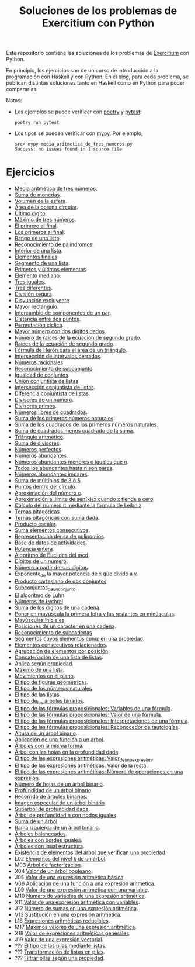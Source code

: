 #+TITLE: Soluciones de los problemas de Exercitium con Python

Este repositorio contiene las soluciones de los problemas de [[https://www.glc.us.es/~jalonso/exercitium/][Exercitium]]
con Python.

En principio, los ejercicios son de un curso de introducción a la
programación con Haskell y con Python. En el blog, para cada problema,
se publican distintas soluciones tanto en Haskell como en Python para
poder compararlas.

Notas:
+ Los ejemplos se puede verificar con [[https://python-poetry.org/][poetry]] y  [[https://docs.pytest.org/en/7.1.x/][pytest]]:
  : poetry run pytest
+ Los tipos se pueden verificar con [[http://mypy-lang.org/][mypy]]. Por ejemplo,
  : src> mypy media_aritmetica_de_tres_numeros.py
  : Success: no issues found in 1 source file

* Ejercicios

+ [[./src/media_aritmetica_de_tres_numeros.py][Media aritmética de tres números]].
+ [[./src/suma_de_monedas.py][Suma de monedas]].
+ [[./src/volumen_de_la_esfera.py][Volumen de la esfera]].
+ [[./src/area_corona_circular.py][Área de la corona circular]].
+ [[./src/ultimo_digito.py][Último dígito]].
+ [[./src/maximo_de_tres_numeros.py][Máximo de tres números]].
+ [[./src/el_primero_al_final.py][El primero al final]].
+ [[./src/los_primeros_al_final.py][Los primeros al final]].
+ [[./src/rango_de_una_lista.py][Rango de una lista]].
+ [[./src/reconocimiento_de_palindromos.py][Reconocimiento de palíndromos]].
+ [[./src/interior_de_una_lista.py][Interior de una lista]].
+ [[./src/elementos_finales.py][Elementos finales]].
+ [[./src/segmento_de_una_lista.py][Segmento de una lista]].
+ [[./src/primeros_y_ultimos_elementos.py][Primeros y últimos elementos]].
+ [[./src/elemento_mediano.py][Elemento mediano]].
+ [[./src/tres_iguales.py][Tres iguales]].
+ [[./src/tres_diferentes.py][Tres diferentes]].
+ [[./src/division_segura.py][División segura]].
+ [[./src/disyuncion_excluyente.py][Disyunción excluyente]].
+ [[./src/mayor_rectangulo.py][Mayor rectángulo]].
+ [[./src/intercambio_de_componentes_de_un_par.py][Intercambio de componentes de un par]].
+ [[./src/distancia_entre_dos_puntos.py][Distancia entre dos puntos]].
+ [[./src/permutacion_ciclica.py][Permutación cíclica]].
+ [[./src/mayor_numero_con_dos_digitos_dados.py][Mayor número con dos dígitos dados]].
+ [[./src/numero_de_raices_de_la_ecuacion_de_segundo_grado.py][Número de raíces de la ecuación de segundo grado]].
+ [[./src/raices_de_la_ecuacion_de_segundo_grado.py][Raíces de la ecuación de segundo grado]].
+ [[./src/formula_de_Heron_para_el_area_de_un_triangulo.py][Fórmula de Herón para el área de un triángulo]].
+ [[./src/interseccion_de_intervalos_cerrados.py][Intersección de intervalos cerrados]].
+ [[./src/numeros_racionales.py][Números racionales]].
+ [[./src/reconocimiento_de_subconjunto.py][Reconocimiento de subconjunto]].
+ [[./src/igualdad_de_conjuntos.py][Igualdad de conjuntos]].
+ [[./src/union_conjuntista_de_listas.py][Unión conjuntista de listas]].
+ [[./src/interseccion_conjuntista_de_listas.py][Intersección conjuntista de listas]].
+ [[./src/diferencia_conjuntista_de_listas.py][Diferencia conjuntista de listas]].
+ [[./src/divisores_de_un_numero.py][Divisores de un número]].
+ [[./src/divisores_primos.py][Divisores primos]].
+ [[./src/numeros_libres_de_cuadrados.py][Números libres de cuadrados]].
+ [[./src/suma_de_los_primeros_numeros_naturales.py][Suma de los primeros números naturales]].
+ [[./src/suma_de_los_cuadrados_de_los_primeros_numeros_naturales.py][Suma de los cuadrados de los primeros números naturales]].
+ [[./src/suma_de_cuadrados_menos_cuadrado_de_la_suma.py][Suma de cuadrados menos cuadrado de la suma]].
+ [[./src/triangulo_aritmetico.py][Triángulo aritmético]].
+ [[./src/suma_de_divisores.py][Suma de divisores]].
+ [[./src/numeros_perfectos.py][Números perfectos]].
+ [[./src/numeros_abundantes.py][Números abundantes]].
+ [[./src/numeros_abundantes_menores_o_iguales_que_n.py][Números abundantes menores o iguales que n]].
+ [[./src/todos_los_abundantes_hasta_n_son_pares.py][Todos los abundantes hasta n son pares]].
+ [[./src/numeros_abundantes_impares.py][Números abundantes impares]].
+ [[./src/suma_de_multiplos_de_3_o_5.py][Suma de múltiplos de 3 ó 5]].
+ [[./src/puntos_dentro_del_circulo.py][Puntos dentro del círculo]].
+ [[./src/aproximacion_del_numero_e.py][Aproximación del número e]].
+ [[./src/limite_del_seno.py][Aproximación al límite de sen(x)/x cuando x tiende a cero]].
+ [[./src/calculo_de_pi_mediante_la_formula_de_Leibniz.py][Cálculo del número π mediante la fórmula de Leibniz]].
+ [[./src/ternas_pitagoricas.py][Ternas pitagóricas]].
+ [[./src/ternas_pitagoricas_con_suma_dada.py][Ternas pitagóricas con suma dada]].
+ [[./src/producto_escalar.py][Producto escalar]].
+ [[./src/suma_elementos_consecutivos.py][Suma elementos consecutivos]].
+ [[./src/representacion_densa_de_polinomios.py][Representación densa de polinomios]].
+ [[./src/base_de_dato_de_actividades.py][Base de datos de actividades]].
+ [[./src/potencia_entera.py][Potencia entera]].
+ [[./src/algoritmo_de_Euclides_del_mcd.py][Algoritmo de Euclides del mcd]].
+ [[./src/digitos_de_un_numero.py][Dígitos de un número]].
+ [[./src/numero_a_partir_de_sus_digitos.py][Número a partir de sus dígitos]].
+ [[./src/exponente_mayor.py][Exponente_de la mayor potencia de x que divide a y]].
+ [[./src/producto_cartesiano_de_dos_conjuntos.py][Producto cartesiano de dos conjuntos]].
+ [[./src/subconjuntos_de_un_conjunto.py][Subconjuntos_de_un_conjunto]].
+ [[./src/el_algoritmo_de_Luhn.py][El algoritmo de Luhn]].
+ [[./src/numeros_de_Lychrel.py][Números de Lychrel]].
+ [[./src/suma_de_digitos_de_cadena.py][Suma de los dígitos de una cadena]].
+ [[./src/mayuscula_inicial.py][Poner en mayúscula la primera letra y las restantes en minúsculas]].
+ [[./src/mayusculas_iniciales.py][Mayúsculas iniciales]].
+ [[./src/posiciones_de_un_caracter_en_una_cadena.py][Posiciones de un carácter en una cadena]].
+ [[./src/reconocimiento_de_subcadenas.py][Reconocimiento de subcadenas]].
+ [[./src/segmentos_cuyos_elementos_cumple_una_propiedad.py][Segmentos cuyos elementos cumplen una propiedad]].
+ [[./src/elementos_consecutivos_relacionados.py][Elementos consecutivos relacionados]].
+ [[./src/agrupacion_de_elementos_por_posicion.py][Agrupación de elementos por posición]].
+ [[./src/concatenacion_de_una_lista_de_listas.py][Concatenación de una lista de listas]].
+ [[./src/aplica_segun_propiedad.py][Aplica según propiedad]].
+ [[./src/maximo_de_una_lista.py][Máximo de una lista]].
+ [[./src/movimientos_en_el_plano.py][Movimientos en el plano]].
+ [[./src/el_tipo_de_figuras_geometricas.py][El tipo de figuras geométricas]].
+ [[./src/el_tipo_de_los_numeros_naturales.py][El tipo de los números naturales]].
+ [[./src/el_tipo_de_las_listas.py][El tipo de las listas]].
+ [[./src/el_tipo_de_los_arboles_binarios.py][El tipo de_los árboles binarios]].
+ [[./src/variables_de_una_formula.py][El tipo de las fórmulas proposicionales: Variables de una fórmula]].
+ [[./src/valor_de_una_formula.py][El tipo de las fórmulas proposicionales: Valor de una fórmula]].
+ [[./src/interpretaciones_de_una_formula.py][El tipo de las fórmulas proposicionales: Interpretaciones de una fórmula]].
+ [[./src/validez_de_una_formula.py][El tipo de las fórmulas proposicionales: Reconocedor de tautologías]].
+ [[./src/altura_de_un_arbol_binario.py][Altura de un árbol binario]].
+ [[./src/aplicacion_de_una_funcion_a_un_arbol.py][Aplicación de una función a un árbol]].
+ [[./src/arboles_con_la_misma_forma.py][Árboles con la misma forma]].
+ [[./src/arbol_con_las_hojas_en_la_profundidad_dada.py][Árbol con las hojas en la profundidad dada]].
+ [[./src/valor_de_una_expresion_aritmetica.py][El tipo de las expresiones aritméticas: Valor_de_una_expresión]].
+ [[./src/valor_de_la_resta.py][El tipo de las expresiones aritméticas: Valor de la resta]].
+ [[./src/numero_de_operaciones_en_una_expresion.py][El tipo de las expresiones aritméticas: Número de operaciones en una expresión]].
+ [[./src/numero_de_hojas_de_un_arbol_binario.py][Número de hojas de un árbol binario]].
+ [[./src/profundidad_de_un_arbol_binario.py][Profundidad de un árbol binario]].
+ [[./src/recorrido_de_arboles_binarios.py][Recorrido de árboles binarios]].
+ [[./src/imagen_especular_de_un_arbol_binario.py][Imagen especular de un árbol binario]].
+ [[./src/subarbol_de_profundidad_dada.py][Subárbol de profundidad dada]].
+ [[./src/arbol_de_profundidad_n_con_nodos_iguales.py][Árbol de profundidad n con nodos iguales]].
+ [[./src/suma_de_un_arbol.py][Suma de un árbol]].
+ [[./src/rama_izquierda_de_un_arbol_binario.py][Rama izquierda de un árbol binario]].
+ [[./src/arboles_balanceados.py][Árboles balanceados]].
+ [[./src/arboles_con_bordes_iguales.py][Árboles con bordes iguales]].
+ [[./src/arboles_con_igual_estructura.py][Árboles con igual estructura]].
+ [[./src/existencia_de_elemento_del_arbol_con_propiedad.py][Existencia de elementos del árbol que verifican una propiedad]].
+ L02 [[./src/elementos_del_nivel_k_de_un_arbol.py][Elementos del nivel k de un árbol]].
+ M03 [[./src/arbol_de_factorizacion.py][Árbol de factorización]].
+ X04 [[./src/valor_de_un_arbol_booleano.py][Valor de un árbol booleano]].
+ J05 [[./src/valor_de_una_expresion_aritmetica_basica.py][Valor de una expresión aritmética básica]].
+ V06 [[./src/aplicacion_de_una_funcion_a_una_expresion_aritmetica.py][Aplicación de una función a una expresión aritmética]].
+ L09 [[./src/valor_de_una_expresion_aritmetica_con_una_variable.py][Valor de una expresión aritmética con una variable]].
+ M10 [[./src/numero_de_variables_de_una_expresion_aritmetica.py][Número de variables de una expresión aritmética]].
+ X11 [[./src/valor_de_una_expresion_aritmetica_con_variables.py][Valor de una expresión aritmética con variables]].
+ J12 [[./src/numero_de_sumas_en_una_expresion_aritmetica.py][Número de sumas en una expresión aritmética]].
+ V13 [[./src/sustitucion_en_una_expresion_aritmetica.py][Sustitución en una expresión aritmética]].
+ L16 [[./src/expresiones_aritmeticas_reducibles.py][Expresiones aritméticas reducibles]].
+ M17 [[./src/maximos_valores_de_una_expresion_aritmetica.py][Máximos valores de una expresión aritmética]].
+ X18 [[./src/valor_de_expresiones_aritmeticas_generales.py][Valor de expresiones aritméticas generales]].
+ J19 [[./src/valor_de_una_expresion_vectorial.py][Valor de una expresión vectorial]].
+ ??? [[./src/pilaConListas.py][El tipo de las pilas mediante listas]].
+ ??? [[./src/transformacion_de_listas_en_pilas.py][Transformación de listas en pilas]].
+ ??? [[./src/filtraPila.py][Filtrar pilas según una propiedad]].

